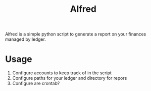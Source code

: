 #+title: Alfred

Alfred is a simple python script to generate a report on your finances managed by ledger.


* Usage
1. Configure accounts to keep track of in the script
2. Configure paths for your ledger and directory for repors
3. Configure are crontab?
